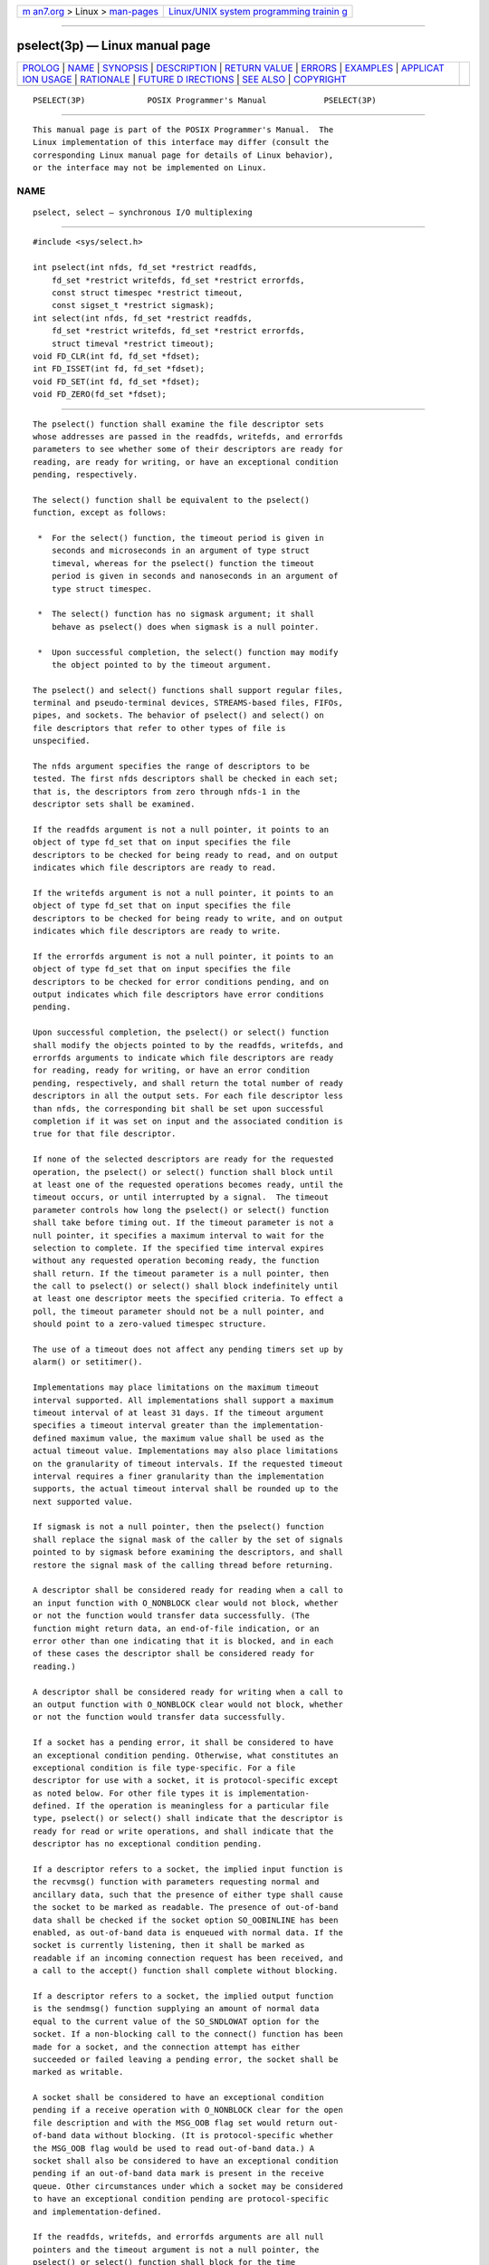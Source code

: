 .. container:: page-top

.. container:: nav-bar

   +----------------------------------+----------------------------------+
   | `m                               | `Linux/UNIX system programming   |
   | an7.org <../../../index.html>`__ | trainin                          |
   | > Linux >                        | g <http://man7.org/training/>`__ |
   | `man-pages <../index.html>`__    |                                  |
   +----------------------------------+----------------------------------+

--------------

pselect(3p) — Linux manual page
===============================

+-----------------------------------+-----------------------------------+
| `PROLOG <#PROLOG>`__ \|           |                                   |
| `NAME <#NAME>`__ \|               |                                   |
| `SYNOPSIS <#SYNOPSIS>`__ \|       |                                   |
| `DESCRIPTION <#DESCRIPTION>`__ \| |                                   |
| `RETURN VALUE <#RETURN_VALUE>`__  |                                   |
| \| `ERRORS <#ERRORS>`__ \|        |                                   |
| `EXAMPLES <#EXAMPLES>`__ \|       |                                   |
| `APPLICAT                         |                                   |
| ION USAGE <#APPLICATION_USAGE>`__ |                                   |
| \| `RATIONALE <#RATIONALE>`__ \|  |                                   |
| `FUTURE D                         |                                   |
| IRECTIONS <#FUTURE_DIRECTIONS>`__ |                                   |
| \| `SEE ALSO <#SEE_ALSO>`__ \|    |                                   |
| `COPYRIGHT <#COPYRIGHT>`__        |                                   |
+-----------------------------------+-----------------------------------+
| .. container:: man-search-box     |                                   |
+-----------------------------------+-----------------------------------+

::

   PSELECT(3P)             POSIX Programmer's Manual            PSELECT(3P)


-----------------------------------------------------

::

          This manual page is part of the POSIX Programmer's Manual.  The
          Linux implementation of this interface may differ (consult the
          corresponding Linux manual page for details of Linux behavior),
          or the interface may not be implemented on Linux.

NAME
-------------------------------------------------

::

          pselect, select — synchronous I/O multiplexing


---------------------------------------------------------

::

          #include <sys/select.h>

          int pselect(int nfds, fd_set *restrict readfds,
              fd_set *restrict writefds, fd_set *restrict errorfds,
              const struct timespec *restrict timeout,
              const sigset_t *restrict sigmask);
          int select(int nfds, fd_set *restrict readfds,
              fd_set *restrict writefds, fd_set *restrict errorfds,
              struct timeval *restrict timeout);
          void FD_CLR(int fd, fd_set *fdset);
          int FD_ISSET(int fd, fd_set *fdset);
          void FD_SET(int fd, fd_set *fdset);
          void FD_ZERO(fd_set *fdset);


---------------------------------------------------------------

::

          The pselect() function shall examine the file descriptor sets
          whose addresses are passed in the readfds, writefds, and errorfds
          parameters to see whether some of their descriptors are ready for
          reading, are ready for writing, or have an exceptional condition
          pending, respectively.

          The select() function shall be equivalent to the pselect()
          function, except as follows:

           *  For the select() function, the timeout period is given in
              seconds and microseconds in an argument of type struct
              timeval, whereas for the pselect() function the timeout
              period is given in seconds and nanoseconds in an argument of
              type struct timespec.

           *  The select() function has no sigmask argument; it shall
              behave as pselect() does when sigmask is a null pointer.

           *  Upon successful completion, the select() function may modify
              the object pointed to by the timeout argument.

          The pselect() and select() functions shall support regular files,
          terminal and pseudo-terminal devices, STREAMS-based files, FIFOs,
          pipes, and sockets. The behavior of pselect() and select() on
          file descriptors that refer to other types of file is
          unspecified.

          The nfds argument specifies the range of descriptors to be
          tested. The first nfds descriptors shall be checked in each set;
          that is, the descriptors from zero through nfds-1 in the
          descriptor sets shall be examined.

          If the readfds argument is not a null pointer, it points to an
          object of type fd_set that on input specifies the file
          descriptors to be checked for being ready to read, and on output
          indicates which file descriptors are ready to read.

          If the writefds argument is not a null pointer, it points to an
          object of type fd_set that on input specifies the file
          descriptors to be checked for being ready to write, and on output
          indicates which file descriptors are ready to write.

          If the errorfds argument is not a null pointer, it points to an
          object of type fd_set that on input specifies the file
          descriptors to be checked for error conditions pending, and on
          output indicates which file descriptors have error conditions
          pending.

          Upon successful completion, the pselect() or select() function
          shall modify the objects pointed to by the readfds, writefds, and
          errorfds arguments to indicate which file descriptors are ready
          for reading, ready for writing, or have an error condition
          pending, respectively, and shall return the total number of ready
          descriptors in all the output sets. For each file descriptor less
          than nfds, the corresponding bit shall be set upon successful
          completion if it was set on input and the associated condition is
          true for that file descriptor.

          If none of the selected descriptors are ready for the requested
          operation, the pselect() or select() function shall block until
          at least one of the requested operations becomes ready, until the
          timeout occurs, or until interrupted by a signal.  The timeout
          parameter controls how long the pselect() or select() function
          shall take before timing out. If the timeout parameter is not a
          null pointer, it specifies a maximum interval to wait for the
          selection to complete. If the specified time interval expires
          without any requested operation becoming ready, the function
          shall return. If the timeout parameter is a null pointer, then
          the call to pselect() or select() shall block indefinitely until
          at least one descriptor meets the specified criteria. To effect a
          poll, the timeout parameter should not be a null pointer, and
          should point to a zero-valued timespec structure.

          The use of a timeout does not affect any pending timers set up by
          alarm() or setitimer().

          Implementations may place limitations on the maximum timeout
          interval supported. All implementations shall support a maximum
          timeout interval of at least 31 days. If the timeout argument
          specifies a timeout interval greater than the implementation-
          defined maximum value, the maximum value shall be used as the
          actual timeout value. Implementations may also place limitations
          on the granularity of timeout intervals. If the requested timeout
          interval requires a finer granularity than the implementation
          supports, the actual timeout interval shall be rounded up to the
          next supported value.

          If sigmask is not a null pointer, then the pselect() function
          shall replace the signal mask of the caller by the set of signals
          pointed to by sigmask before examining the descriptors, and shall
          restore the signal mask of the calling thread before returning.

          A descriptor shall be considered ready for reading when a call to
          an input function with O_NONBLOCK clear would not block, whether
          or not the function would transfer data successfully. (The
          function might return data, an end-of-file indication, or an
          error other than one indicating that it is blocked, and in each
          of these cases the descriptor shall be considered ready for
          reading.)

          A descriptor shall be considered ready for writing when a call to
          an output function with O_NONBLOCK clear would not block, whether
          or not the function would transfer data successfully.

          If a socket has a pending error, it shall be considered to have
          an exceptional condition pending. Otherwise, what constitutes an
          exceptional condition is file type-specific. For a file
          descriptor for use with a socket, it is protocol-specific except
          as noted below. For other file types it is implementation-
          defined. If the operation is meaningless for a particular file
          type, pselect() or select() shall indicate that the descriptor is
          ready for read or write operations, and shall indicate that the
          descriptor has no exceptional condition pending.

          If a descriptor refers to a socket, the implied input function is
          the recvmsg() function with parameters requesting normal and
          ancillary data, such that the presence of either type shall cause
          the socket to be marked as readable. The presence of out-of-band
          data shall be checked if the socket option SO_OOBINLINE has been
          enabled, as out-of-band data is enqueued with normal data. If the
          socket is currently listening, then it shall be marked as
          readable if an incoming connection request has been received, and
          a call to the accept() function shall complete without blocking.

          If a descriptor refers to a socket, the implied output function
          is the sendmsg() function supplying an amount of normal data
          equal to the current value of the SO_SNDLOWAT option for the
          socket. If a non-blocking call to the connect() function has been
          made for a socket, and the connection attempt has either
          succeeded or failed leaving a pending error, the socket shall be
          marked as writable.

          A socket shall be considered to have an exceptional condition
          pending if a receive operation with O_NONBLOCK clear for the open
          file description and with the MSG_OOB flag set would return out-
          of-band data without blocking. (It is protocol-specific whether
          the MSG_OOB flag would be used to read out-of-band data.) A
          socket shall also be considered to have an exceptional condition
          pending if an out-of-band data mark is present in the receive
          queue. Other circumstances under which a socket may be considered
          to have an exceptional condition pending are protocol-specific
          and implementation-defined.

          If the readfds, writefds, and errorfds arguments are all null
          pointers and the timeout argument is not a null pointer, the
          pselect() or select() function shall block for the time
          specified, or until interrupted by a signal. If the readfds,
          writefds, and errorfds arguments are all null pointers and the
          timeout argument is a null pointer, the pselect() or select()
          function shall block until interrupted by a signal.

          File descriptors associated with regular files shall always
          select true for ready to read, ready to write, and error
          conditions.

          On failure, the objects pointed to by the readfds, writefds, and
          errorfds arguments shall not be modified. If the timeout interval
          expires without the specified condition being true for any of the
          specified file descriptors, the objects pointed to by the
          readfds, writefds, and errorfds arguments shall have all bits set
          to 0.

          File descriptor masks of type fd_set can be initialized and
          tested with FD_CLR(), FD_ISSET(), FD_SET(), and FD_ZERO().  It is
          unspecified whether each of these is a macro or a function. If a
          macro definition is suppressed in order to access an actual
          function, or a program defines an external identifier with any of
          these names, the behavior is undefined.

          FD_CLR(fd, fdsetp) shall remove the file descriptor fd from the
          set pointed to by fdsetp.  If fd is not a member of this set,
          there shall be no effect on the set, nor will an error be
          returned.

          FD_ISSET(fd, fdsetp) shall evaluate to non-zero if the file
          descriptor fd is a member of the set pointed to by fdsetp, and
          shall evaluate to zero otherwise.

          FD_SET(fd, fdsetp) shall add the file descriptor fd to the set
          pointed to by fdsetp.  If the file descriptor fd is already in
          this set, there shall be no effect on the set, nor will an error
          be returned.

          FD_ZERO(fdsetp) shall initialize the descriptor set pointed to by
          fdsetp to the null set. No error is returned if the set is not
          empty at the time FD_ZERO() is invoked.

          The behavior of these macros is undefined if the fd argument is
          less than 0 or greater than or equal to FD_SETSIZE, or if fd is
          not a valid file descriptor, or if any of the arguments are
          expressions with side-effects.

          If a thread gets canceled during a pselect() call, the signal
          mask in effect when executing the registered cleanup functions is
          either the original signal mask or the signal mask installed as
          part of the pselect() call.


-----------------------------------------------------------------

::

          Upon successful completion, the pselect() and select() functions
          shall return the total number of bits set in the bit masks.
          Otherwise, -1 shall be returned, and errno shall be set to
          indicate the error.

          FD_CLR(), FD_SET(), and FD_ZERO() do not return a value.
          FD_ISSET() shall return a non-zero value if the bit for the file
          descriptor fd is set in the file descriptor set pointed to by
          fdset, and 0 otherwise.


-----------------------------------------------------

::

          Under the following conditions, pselect() and select() shall fail
          and set errno to:

          EBADF  One or more of the file descriptor sets specified a file
                 descriptor that is not a valid open file descriptor.

          EINTR  The function was interrupted while blocked waiting for any
                 of the selected descriptors to become ready and before the
                 timeout interval expired.

                      If SA_RESTART has been set for the interrupting
                      signal, it is implementation-defined whether the
                      function restarts or returns with [EINTR].

          EINVAL An invalid timeout interval was specified.

          EINVAL The nfds argument is less than 0 or greater than
                 FD_SETSIZE.

          EINVAL One of the specified file descriptors refers to a STREAM
                 or multiplexer that is linked (directly or indirectly)
                 downstream from a multiplexer.

          The following sections are informative.


---------------------------------------------------------

::

          None.


---------------------------------------------------------------------------

::

          None.


-----------------------------------------------------------

::

          In earlier versions of the Single UNIX Specification, the
          select() function was defined in the <sys/time.h> header. This is
          now changed to <sys/select.h>.  The rationale for this change was
          as follows: the introduction of the pselect() function included
          the <sys/select.h> header and the <sys/select.h> header defines
          all the related definitions for the pselect() and select()
          functions. Backwards-compatibility to existing XSI
          implementations is handled by allowing <sys/time.h> to include
          <sys/select.h>.

          Code which wants to avoid the ambiguity of the signal mask for
          thread cancellation handlers can install an additional
          cancellation handler which resets the signal mask to the expected
          value.

              void cleanup(void *arg)
              {
                  sigset_t *ss = (sigset_t *) arg;
                  pthread_sigmask(SIG_SETMASK, ss, NULL);
              }

              int call_pselect(int nfds, fd_set *readfds, fd_set *writefds,
                  fd_set errorfds, const struct timespec *timeout,
                  const sigset_t *sigmask)
              {
                  sigset_t oldmask;
                  int result;
                  pthread_sigmask(SIG_SETMASK, NULL, &oldmask);
                  pthread_cleanup_push(cleanup, &oldmask);
                  result = pselect(nfds, readfds, writefds, errorfds, timeout, sigmask);
                  pthread_cleanup_pop(0);
                  return result;
              }


---------------------------------------------------------------------------

::

          None.


---------------------------------------------------------

::

          accept(3p), alarm(3p), connect(3p), fcntl(3p), getitimer(3p),
          poll(3p), read(3p), recvmsg(3p), sendmsg(3p), write(3p)

          The Base Definitions volume of POSIX.1‐2017, sys_select.h(0p),
          sys_time.h(0p)


-----------------------------------------------------------

::

          Portions of this text are reprinted and reproduced in electronic
          form from IEEE Std 1003.1-2017, Standard for Information
          Technology -- Portable Operating System Interface (POSIX), The
          Open Group Base Specifications Issue 7, 2018 Edition, Copyright
          (C) 2018 by the Institute of Electrical and Electronics
          Engineers, Inc and The Open Group.  In the event of any
          discrepancy between this version and the original IEEE and The
          Open Group Standard, the original IEEE and The Open Group
          Standard is the referee document. The original Standard can be
          obtained online at http://www.opengroup.org/unix/online.html .

          Any typographical or formatting errors that appear in this page
          are most likely to have been introduced during the conversion of
          the source files to man page format. To report such errors, see
          https://www.kernel.org/doc/man-pages/reporting_bugs.html .

   IEEE/The Open Group               2017                       PSELECT(3P)

--------------

Pages that refer to this page:
`sys_select.h(0p) <../man0/sys_select.h.0p.html>`__, 
`sys_time.h(0p) <../man0/sys_time.h.0p.html>`__, 
`connect(3p) <../man3/connect.3p.html>`__, 
`FD_CLR(3p) <../man3/FD_CLR.3p.html>`__, 
`poll(3p) <../man3/poll.3p.html>`__, 
`recv(3p) <../man3/recv.3p.html>`__, 
`recvfrom(3p) <../man3/recvfrom.3p.html>`__, 
`recvmsg(3p) <../man3/recvmsg.3p.html>`__, 
`select(3p) <../man3/select.3p.html>`__, 
`send(3p) <../man3/send.3p.html>`__, 
`sendmsg(3p) <../man3/sendmsg.3p.html>`__, 
`sendto(3p) <../man3/sendto.3p.html>`__, 
`shutdown(3p) <../man3/shutdown.3p.html>`__, 
`sockatmark(3p) <../man3/sockatmark.3p.html>`__

--------------

--------------

.. container:: footer

   +-----------------------+-----------------------+-----------------------+
   | HTML rendering        |                       | |Cover of TLPI|       |
   | created 2021-08-27 by |                       |                       |
   | `Michael              |                       |                       |
   | Ker                   |                       |                       |
   | risk <https://man7.or |                       |                       |
   | g/mtk/index.html>`__, |                       |                       |
   | author of `The Linux  |                       |                       |
   | Programming           |                       |                       |
   | Interface <https:     |                       |                       |
   | //man7.org/tlpi/>`__, |                       |                       |
   | maintainer of the     |                       |                       |
   | `Linux man-pages      |                       |                       |
   | project <             |                       |                       |
   | https://www.kernel.or |                       |                       |
   | g/doc/man-pages/>`__. |                       |                       |
   |                       |                       |                       |
   | For details of        |                       |                       |
   | in-depth **Linux/UNIX |                       |                       |
   | system programming    |                       |                       |
   | training courses**    |                       |                       |
   | that I teach, look    |                       |                       |
   | `here <https://ma     |                       |                       |
   | n7.org/training/>`__. |                       |                       |
   |                       |                       |                       |
   | Hosting by `jambit    |                       |                       |
   | GmbH                  |                       |                       |
   | <https://www.jambit.c |                       |                       |
   | om/index_en.html>`__. |                       |                       |
   +-----------------------+-----------------------+-----------------------+

--------------

.. container:: statcounter

   |Web Analytics Made Easy - StatCounter|

.. |Cover of TLPI| image:: https://man7.org/tlpi/cover/TLPI-front-cover-vsmall.png
   :target: https://man7.org/tlpi/
.. |Web Analytics Made Easy - StatCounter| image:: https://c.statcounter.com/7422636/0/9b6714ff/1/
   :class: statcounter
   :target: https://statcounter.com/
